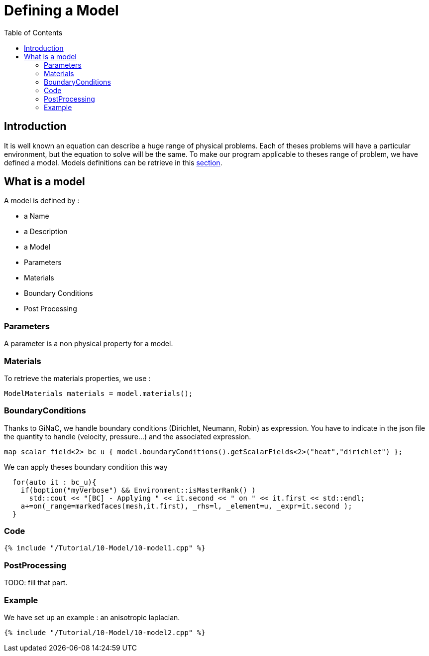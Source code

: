 Defining a Model
================
:toc:
:toc-placement: macro
:toclevels: 2

toc::[]

== Introduction 

It is well known an equation can describe a huge range of physical
problems. Each of theses problems will have a particular environment, but the equation to solve will be the same. To make our program applicable to theses range of problem, we have defined a model. Models definitions can be retrieve in this link:../QuickReference/Models/README.adoc[section].

== What is a model

A model is defined by :

- a Name

- a Description

- a Model

- Parameters

- Materials

- Boundary Conditions

- Post Processing

=== Parameters

A parameter is a non physical property for a model.

=== Materials

To retrieve the materials properties, we use :   

[source,c++]
----  
ModelMaterials materials = model.materials(); 
----  

=== BoundaryConditions

Thanks to GiNaC, we handle boundary conditions (Dirichlet, Neumann, Robin) as expression. You have to indicate in the json file the quantity to handle (velocity, pressure...) and the associated expression.   

[source,c++]
----  
map_scalar_field<2> bc_u { model.boundaryConditions().getScalarFields<2>("heat","dirichlet") };
---- 

We can apply theses boundary condition this way

[source,c++]
----  
  for(auto it : bc_u){
    if(boption("myVerbose") && Environment::isMasterRank() )
      std::cout << "[BC] - Applying " << it.second << " on " << it.first << std::endl;
    a+=on(_range=markedfaces(mesh,it.first), _rhs=l, _element=u, _expr=it.second );
  }
----

=== Code

[source,c++]
----  
{% include "/Tutorial/10-Model/10-model1.cpp" %}
----

=== PostProcessing 

TODO: fill that part.

=== Example 

We have set up an example : an anisotropic laplacian. 

[source,c++]
----  
{% include "/Tutorial/10-Model/10-model2.cpp" %}
----



